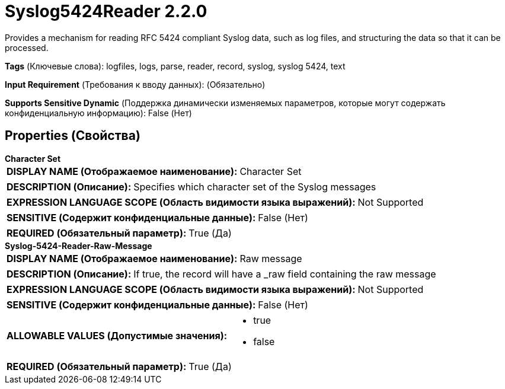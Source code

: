 = Syslog5424Reader 2.2.0

Provides a mechanism for reading RFC 5424 compliant Syslog data, such as log files, and structuring the data so that it can be processed.

[horizontal]
*Tags* (Ключевые слова):
logfiles, logs, parse, reader, record, syslog, syslog 5424, text
[horizontal]
*Input Requirement* (Требования к вводу данных):
 (Обязательно)
[horizontal]
*Supports Sensitive Dynamic* (Поддержка динамически изменяемых параметров, которые могут содержать конфиденциальную информацию):
 False (Нет) 



== Properties (Свойства)


.*Character Set*
************************************************
[horizontal]
*DISPLAY NAME (Отображаемое наименование):*:: Character Set

[horizontal]
*DESCRIPTION (Описание):*:: Specifies which character set of the Syslog messages


[horizontal]
*EXPRESSION LANGUAGE SCOPE (Область видимости языка выражений):*:: Not Supported
[horizontal]
*SENSITIVE (Содержит конфиденциальные данные):*::  False (Нет) 

[horizontal]
*REQUIRED (Обязательный параметр):*::  True (Да) 
************************************************
.*Syslog-5424-Reader-Raw-Message*
************************************************
[horizontal]
*DISPLAY NAME (Отображаемое наименование):*:: Raw message

[horizontal]
*DESCRIPTION (Описание):*:: If true, the record will have a _raw field containing the raw message


[horizontal]
*EXPRESSION LANGUAGE SCOPE (Область видимости языка выражений):*:: Not Supported
[horizontal]
*SENSITIVE (Содержит конфиденциальные данные):*::  False (Нет) 

[horizontal]
*ALLOWABLE VALUES (Допустимые значения):*::

* true

* false


[horizontal]
*REQUIRED (Обязательный параметр):*::  True (Да) 
************************************************




















